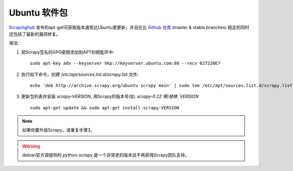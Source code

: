 .. _topics-ubuntu:

===============
Ubuntu 软件包
===============

.. versionadded:: 0.10

`Scrapinghub`_ 发布的apt-get可获取版本通常比Ubuntu里更新，并且在比 `Github 仓库`_
(master & stable branches) 稳定的同时还包括了最新的漏洞修复。

用法:

1. 把Scrapy签名的GPG密钥添加到APT的钥匙环中::

    sudo apt-key adv --keyserver hkp://keyserver.ubuntu.com:80 --recv 627220E7

2. 执行如下命令，创建 `/etc/apt/sources.list.d/scrapy.list` 文件::

    echo 'deb http://archive.scrapy.org/ubuntu scrapy main' | sudo tee /etc/apt/sources.list.d/scrapy.list

3. 更新包列表并安装 `scrapy-VERSION`, 用Scrapy的版本号(如: `scrapy-0.22`等)替换 `VERSION` ::

    sudo apt-get update && sudo apt-get install scrapy-VERSION

.. note:: 如果你要升级Scrapy，请重复步骤3。

.. warning:: debian官方源提供的 `python-scrapy` 是一个非常老的版本且不再获得Scrapy团队支持。

.. _Scrapinghub: http://scrapinghub.com/
.. _Github 仓库: https://github.com/scrapy/scrapy
